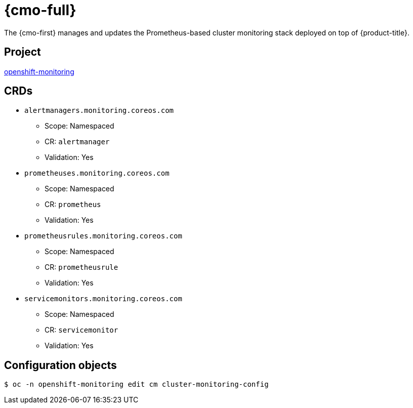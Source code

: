 // Module included in the following assemblies:
//
// * operators/operator-reference.adoc

[id="cluster-monitoring-operator_{context}"]
= {cmo-full}

The {cmo-first} manages and updates the Prometheus-based cluster monitoring stack deployed on top of {product-title}.

[discrete]
== Project

link:https://github.com/openshift/cluster-monitoring-operator[openshift-monitoring]

[discrete]
== CRDs

* `alertmanagers.monitoring.coreos.com`
** Scope: Namespaced
** CR: `alertmanager`
** Validation: Yes
* `prometheuses.monitoring.coreos.com`
** Scope: Namespaced
** CR: `prometheus`
** Validation: Yes
* `prometheusrules.monitoring.coreos.com`
** Scope: Namespaced
** CR: `prometheusrule`
** Validation: Yes
* `servicemonitors.monitoring.coreos.com`
** Scope: Namespaced
** CR: `servicemonitor`
** Validation: Yes

[discrete]
== Configuration objects

[source,terminal]
----
$ oc -n openshift-monitoring edit cm cluster-monitoring-config
----